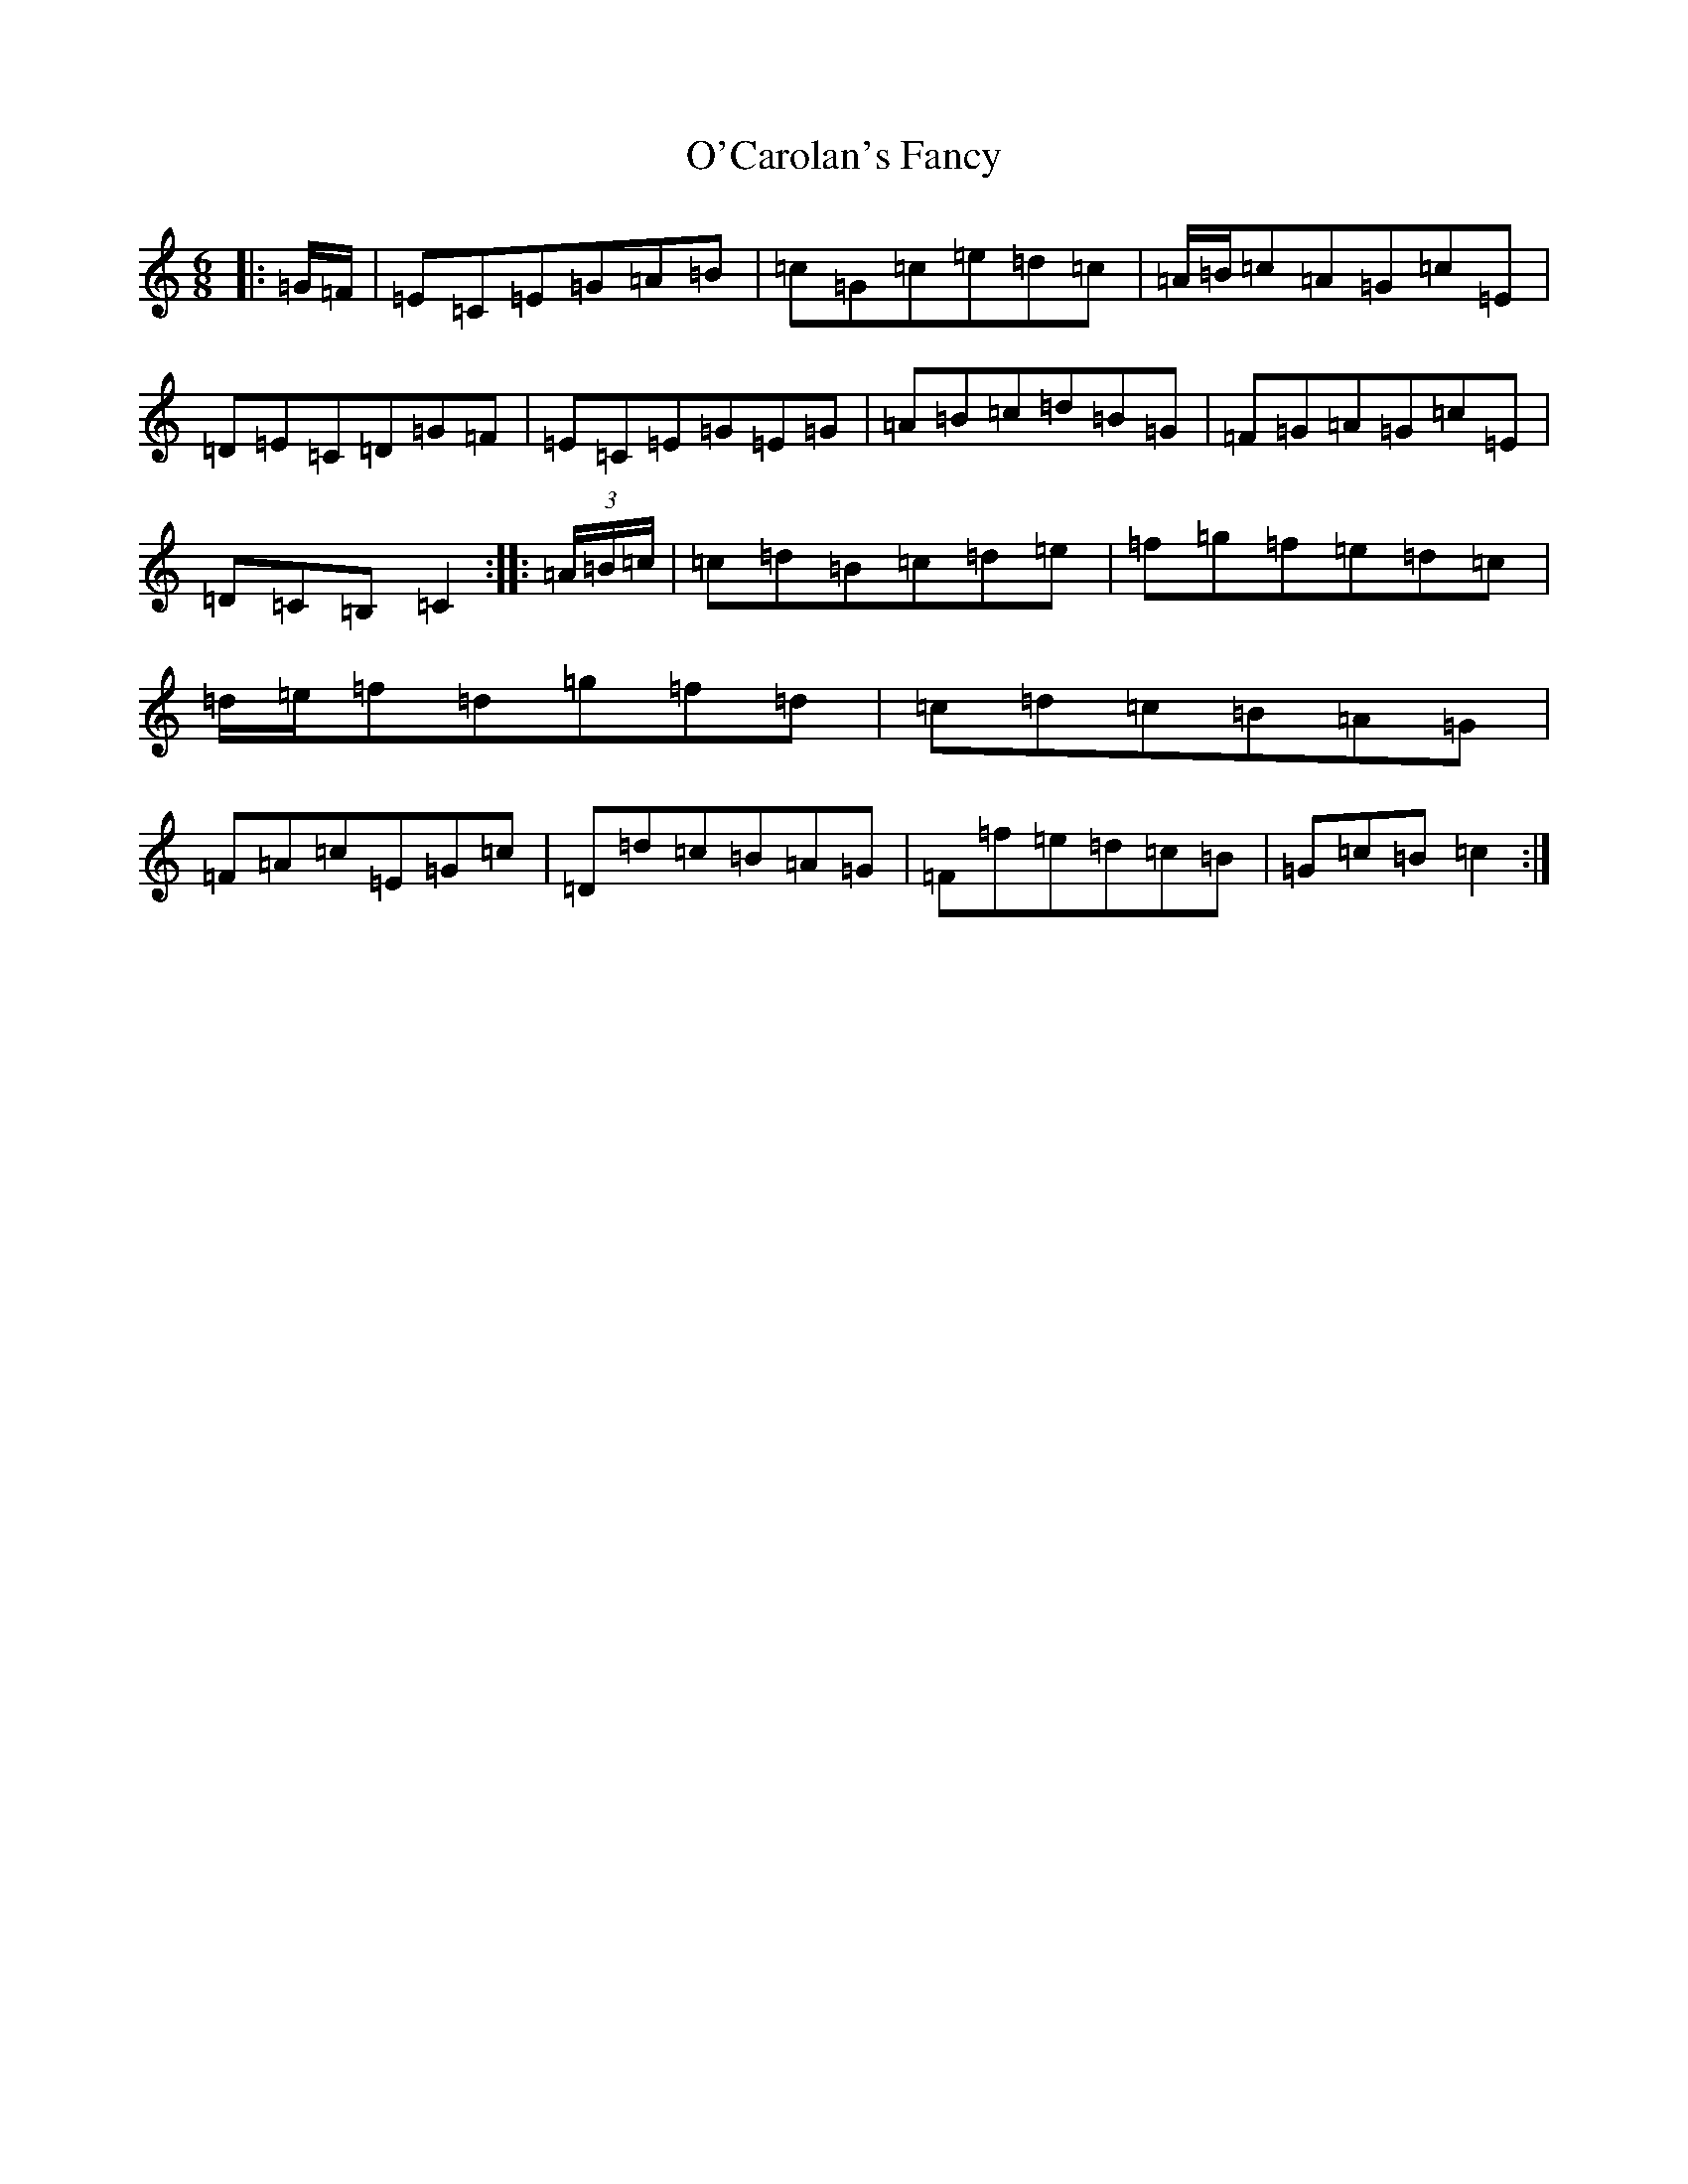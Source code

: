 X: 15707
T: O'Carolan's Fancy
S: https://thesession.org/tunes/10316#setting10316
Z: D Major
R: jig
M: 6/8
L: 1/8
K: C Major
|:=G/2=F/2|=E=C=E=G=A=B|=c=G=c=e=d=c|=A/2=B/2=c=A=G=c=E|=D=E=C=D=G=F|=E=C=E=G=E=G|=A=B=c=d=B=G|=F=G=A=G=c=E|=D=C=B,=C2:||:(3=A/2=B/2=c/2|=c=d=B=c=d=e|=f=g=f=e=d=c|=d/2=e/2=f=d=g=f=d|=c=d=c=B=A=G|=F=A=c=E=G=c|=D=d=c=B=A=G|=F=f=e=d=c=B|=G=c=B=c2:|